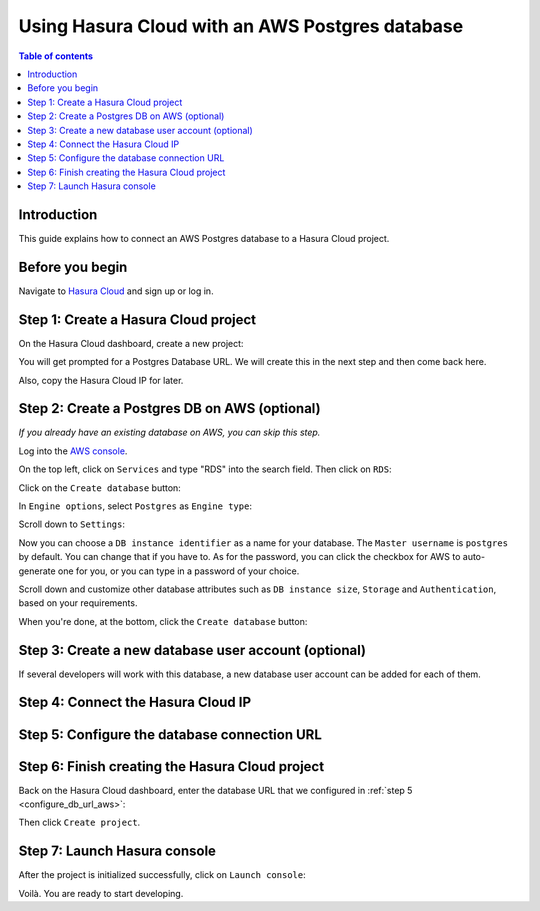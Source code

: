 .. meta::
   :description: Using Hasura with an AWS Postgres database
   :keywords: hasura, docs, existing database, guide, aws

.. _cloud_existing_db_aws:

Using Hasura Cloud with an AWS Postgres database
================================================

.. contents:: Table of contents
  :backlinks: none
  :depth: 2
  :local:

Introduction
------------

This guide explains how to connect an AWS Postgres database to a Hasura Cloud project.

Before you begin
----------------

Navigate to `Hasura Cloud <https://cloud.hasura.io/>`__ and sign up or log in.

Step 1: Create a Hasura Cloud project
-------------------------------------

On the Hasura Cloud dashboard, create a new project:

.. thumbnail:: /img/graphql/cloud/existing-db/create-hasura-cloud-project.png
   :alt: Create Hasura Cloud project
   :width: 1000px

You will get prompted for a Postgres Database URL. We will create this in the next step and then come back here.

.. thumbnail:: /img/graphql/cloud/existing-db/database-setup.png
   :alt: Hasura Cloud database setup
   :width: 500px

Also, copy the Hasura Cloud IP for later.

Step 2: Create a Postgres DB on AWS (optional)
----------------------------------------------

*If you already have an existing database on AWS, you can skip this step.*

Log into the `AWS console <https://console.aws.amazon.com//>`__.

On the top left, click on ``Services`` and type "RDS" into the search field. Then click on ``RDS``:

.. thumbnail:: /img/graphql/cloud/existing-db/aws/aws-search-for-rds.png
   :alt: Navigate to RDS in AWS
   :width: 1000px

Click on the ``Create database`` button:

.. thumbnail:: /img/graphql/cloud/existing-db/aws/aws-create-database.png
   :alt: Create database in AWS
   :width: 1000px

In ``Engine options``, select ``Postgres`` as ``Engine type``:

.. thumbnail:: /img/graphql/cloud/existing-db/aws/aws-rds-select-postgres.png
   :alt: Select Postgres for RDS instance on AWS
   :width: 600px

Scroll down to ``Settings``: 

.. thumbnail:: /img/graphql/cloud/existing-db/aws/aws-rds-settings.png
   :alt: Settings for RDS instance on AWS
   :width: 600px

Now you can choose a ``DB instance identifier`` as a name for your database. The ``Master username`` is ``postgres`` by default. 
You can change that if you have to. As for the password, you can click the checkbox for AWS to auto-generate one for you, or you can type in a password of your choice.

Scroll down and customize other database attributes such as ``DB instance size``, ``Storage`` and ``Authentication``, based on your requirements.

When you're done, at the bottom, click the ``Create database`` button:

.. thumbnail:: /img/graphql/cloud/existing-db/aws/aws-rds-click-create.png
   :alt: Create RDS instance on AWS
   :width: 700px

Step 3: Create a new database user account (optional)
-----------------------------------------------------

If several developers will work with this database, a new database user account can be added for each of them.

Step 4: Connect the Hasura Cloud IP
-----------------------------------

.. _configure_db_url_aws:

Step 5: Configure the database connection URL
---------------------------------------------

Step 6: Finish creating the Hasura Cloud project
------------------------------------------------

Back on the Hasura Cloud dashboard, enter the database URL that we configured in :ref:`step 5 <configure_db_url_aws>`:

.. thumbnail:: /img/graphql/cloud/existing-db/finish-create-project.png
   :alt: Finish creating the Hasura Cloud project
   :width: 500px

Then click ``Create project``.

Step 7: Launch Hasura console
-----------------------------

After the project is initialized successfully, click on ``Launch console``:

.. thumbnail:: /img/graphql/cloud/existing-db/launch-console.png
   :alt: Launch the Hasura console
   :width: 900px

Voilà. You are ready to start developing.

.. thumbnail:: /img/graphql/cloud/existing-db/hasura-console.png
   :alt: Hasura console
   :width: 900px
